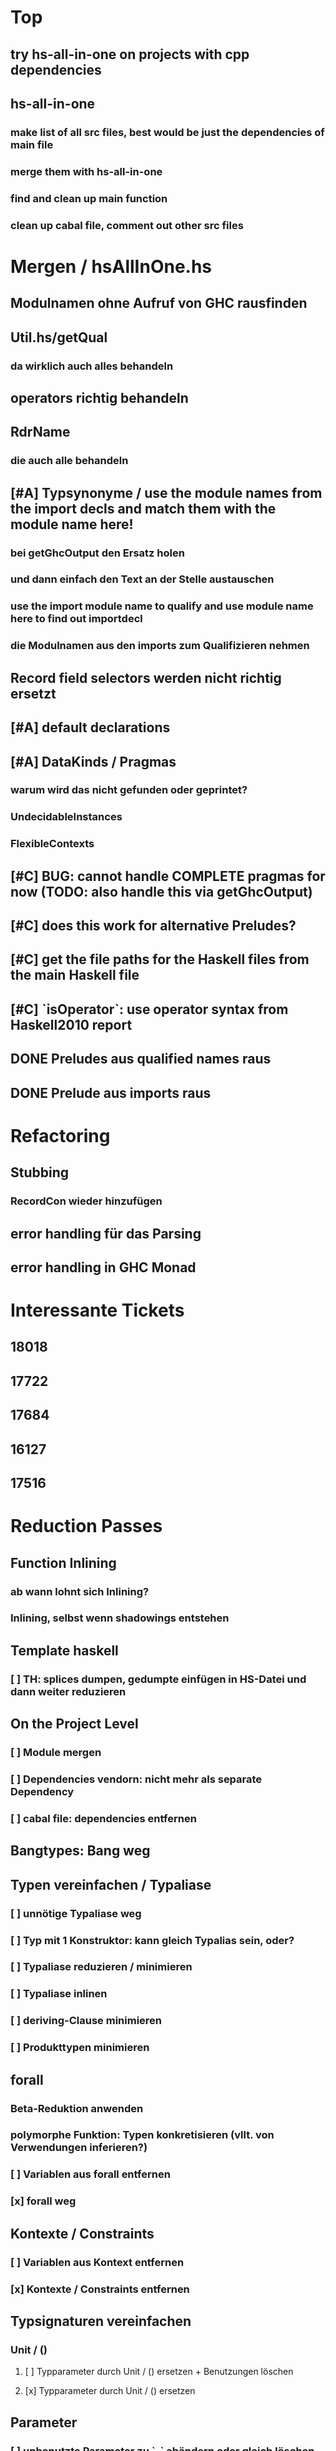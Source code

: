 * Top
** try hs-all-in-one on projects with cpp dependencies
** hs-all-in-one 
*** make list of all src files, best would be just the dependencies of main file
*** merge them with hs-all-in-one 
*** find and clean up main function
*** clean up cabal file, comment out other src files
* Mergen / hsAllInOne.hs
** Modulnamen ohne Aufruf von GHC rausfinden
** Util.hs/getQual
*** da wirklich auch alles behandeln
** operators richtig behandeln
** RdrName
*** die auch alle behandeln
** [#A] Typsynonyme / use the module names from the import decls and match them with the module name here!
*** bei getGhcOutput den Ersatz holen
*** und dann einfach den Text an der Stelle austauschen
*** use the import module name to qualify and use module name here to find out importdecl
*** die Modulnamen aus den imports zum Qualifizieren nehmen
** Record field selectors werden nicht richtig ersetzt
** [#A] default declarations
** [#A] DataKinds / Pragmas
*** warum wird das nicht gefunden oder geprintet?
*** UndecidableInstances
*** FlexibleContexts
** [#C] BUG: cannot handle COMPLETE pragmas for now (TODO: also handle this via getGhcOutput)
** [#C] does this work for alternative Preludes?
** [#C] get the file paths for the Haskell files from the main Haskell file
** [#C] `isOperator`: use operator syntax from Haskell2010 report
** DONE Preludes aus qualified names raus
   CLOSED: [2020-04-15 Wed 11:40]
** DONE Prelude aus imports raus
   CLOSED: [2020-04-15 Wed 11:40]
* Refactoring
** Stubbing
*** RecordCon wieder hinzufügen
** error handling für das Parsing
** error handling in GHC Monad
* Interessante Tickets
** 18018
** 17722
** 17684
** 16127
** 17516
* Reduction Passes 
** Function Inlining
*** ab wann lohnt sich Inlining?
*** Inlining, selbst wenn shadowings entstehen
** Template haskell
*** [ ] TH: splices dumpen, gedumpte einfügen in HS-Datei und dann weiter reduzieren
** On the Project Level
*** [ ] Module mergen
*** [ ] Dependencies vendorn: nicht mehr als separate Dependency
*** [ ] cabal file: dependencies entfernen
** Bangtypes: Bang weg
** Typen vereinfachen / Typaliase
*** [ ] unnötige Typaliase weg
*** [ ] Typ mit 1 Konstruktor: kann gleich Typalias sein, oder?
*** [ ] Typaliase reduzieren / minimieren
*** [ ] Typaliase inlinen
*** [ ] deriving-Clause minimieren
*** [ ] Produkttypen minimieren
** forall
*** Beta-Reduktion anwenden
*** polymorphe Funktion: Typen konkretisieren (vllt. von Verwendungen inferieren?)
*** [ ] Variablen aus forall entfernen
*** [x] forall weg
** Kontexte / Constraints
*** [ ] Variablen aus Kontext entfernen
*** [x] Kontexte / Constraints entfernen
** Typsignaturen vereinfachen
*** Unit / ()
**** [ ] Typparameter durch Unit / () ersetzen + Benutzungen löschen
**** [x] Typparameter durch Unit / () ersetzen
** Parameter
*** [ ] unbenutzte Parameter zu `_` abändern oder gleich löschen
**** [ ] -Wunused-params benutzen
*** `_` kommt anstatt Parameter vor
**** [ ] Parameter entfernen
**** [ ] aus Signatur löschen
**** [ ] aus Matches löschen
**** [ ] aus Verwendungen löschen
** Remove Unused
*** Decls
**** [ ] iwie das Filtern von Decls schöner machen, einmal filter und für alle Decls kurz den Check implementieren oder iwie "Inversion of Control" hinkriegen
**** GADTs
***** [ ] Typvariablen durch () ersetzen
***** [x] forall weg
***** [x] Typkontext / Constraints weg
**** [x] Datendeklarationen
***** [x] unbenutzte Konstruktoren löschen
***** [x] Data Decls ohne Konstruktoren löschen
**** [x] unbenutzte Function Bindings
***** Schwierigkeiten: wenn die Signatur nicht mitgelöscht wird, macht es keinen Sinn, nur das FunBind zu löschen
***** wegen der nicht-funktionierenden Löschung sind dann andere decls noch lebendig
**** [x] sonstige Decls versuchen zu entfernen
*** Imports
**** [ ] Anzahl importierter Funktionen minimieren
***** sollte mit "-Wunused-imports" nicht so schwer sein, das kann es so fein erkennen
**** explizites import all
***** [ ] Konvertieren zu explizitem import all
**** [ ] alle imports qualified machen
**** [x] unused imports entfernen
*** Exports
**** Handling von impliziten export all
***** [x] Konvertieren zu explizitem export all
**** [x] unused exports entfernen
**** Beobachtung: alle Exports entfernen ist nicht beste Strategie, siehe #14270
*** Pragmas
**** die befinden sich bei SigD!
**** [ ] UNPACK Pragmas
**** [ ] INLINE Pragmas
**** [ ] other Pragmas
**** [x] LANGUAGE Pragmas
** Misc
*** [ ] Datei formattieren
*** [ ] case-Ausdrücke minimieren
***** [ ] Matches entfernen und ein `_ -> ...` Match einführen
*** [ ] arithmetische, boolesche Ausdrücke vereinfachen
** Normalization
*** [ ] renaming functions
*** [ ] renaming parameters
*** [ ] renaming constants
*** [ ] renaming data declarations / types
** Stubbing
*** [ ] Matches mit RHS == "undefined" weg
*** [ ] LGRHS: guards einzeln entfernen
*** [x] Matches mit GRHS == "undefined" entfernen
*** [x] LGRHS: guards entfernen
*** [x] HsExpr: place undefined into every possible HsExpr
*** [x] HsType durch () ersetzen
*** [x] where-Klauseln löschen
*** [x] GADTs: forall und Kontext löschen
*** [x] Case-Expressions mit nur einem Fall
*** [x] if-then-else mit einem Fall == "undefined"
* Misc
** MUST
*** [ ] **uniplate statt syb benutzen**
*** [ ] **paths lib benutzen**
*** [ ] **ExceptT benutzen**
*** [ ] **Testen mit QuickCheck, hedgehog, tasty, usw.**
*** [ ] **performante Datentypen benutzen (Text, strikte ByteStrings, usw.)**
*** [ ] Haskell Source Plugins anschauen
*** [ ] Structureshrink Zum Laufen Bringen
*** [ ] Automatisiert Test-Cases Hinzufügen + Laufen Lassen Können
**** wahrsch. am besten repo dazu einrichten
*** erfassen, welche Herausforderungen es bei den Pässen gibt
**** gleich immer aufschreiben
**** was hat man wissenschaftlich rausgefunden?
**** was ist alles mit Herausforderungen gemeint?
***** z.B., wie effektiv die Pässe sind?
*** grobe Transformationen zuerst
**** z.B. imports
***** erst versuchen, alle zu löschen
***** dann 1/2, 1/4, 1/8, ...
***** dann nur unused
***** dann nur Anzahl der Funktionen minimieren
*** 24 days of GHC extensions durchlesen
**** GADTs, Type Families anschauen
*** [ ] #14270 mit git repo reproduzieren
*** ocharles/weeder benutzen
*** [x] Ticket mit Container Bug reproduzieren
** SHOULD
*** [ ] Ausgabe schöner machen
*** [ ] Am Anfang überprüfen, ob Test-Case überhaupt interessant
**** eigentlich ist User selbst dafür verantwortlich
*** Code weiter runterbrechen in one-line-Funktionen
*** reduce-loop: BFS

